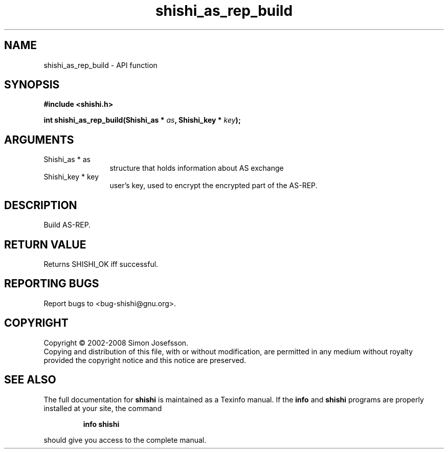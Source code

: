 .\" DO NOT MODIFY THIS FILE!  It was generated by gdoc.
.TH "shishi_as_rep_build" 3 "0.0.39" "shishi" "shishi"
.SH NAME
shishi_as_rep_build \- API function
.SH SYNOPSIS
.B #include <shishi.h>
.sp
.BI "int shishi_as_rep_build(Shishi_as * " as ", Shishi_key * " key ");"
.SH ARGUMENTS
.IP "Shishi_as * as" 12
structure that holds information about AS exchange
.IP "Shishi_key * key" 12
user's key, used to encrypt the encrypted part of the AS\-REP.
.SH "DESCRIPTION"
Build AS\-REP.
.SH "RETURN VALUE"
Returns SHISHI_OK iff successful.
.SH "REPORTING BUGS"
Report bugs to <bug-shishi@gnu.org>.
.SH COPYRIGHT
Copyright \(co 2002-2008 Simon Josefsson.
.br
Copying and distribution of this file, with or without modification,
are permitted in any medium without royalty provided the copyright
notice and this notice are preserved.
.SH "SEE ALSO"
The full documentation for
.B shishi
is maintained as a Texinfo manual.  If the
.B info
and
.B shishi
programs are properly installed at your site, the command
.IP
.B info shishi
.PP
should give you access to the complete manual.
